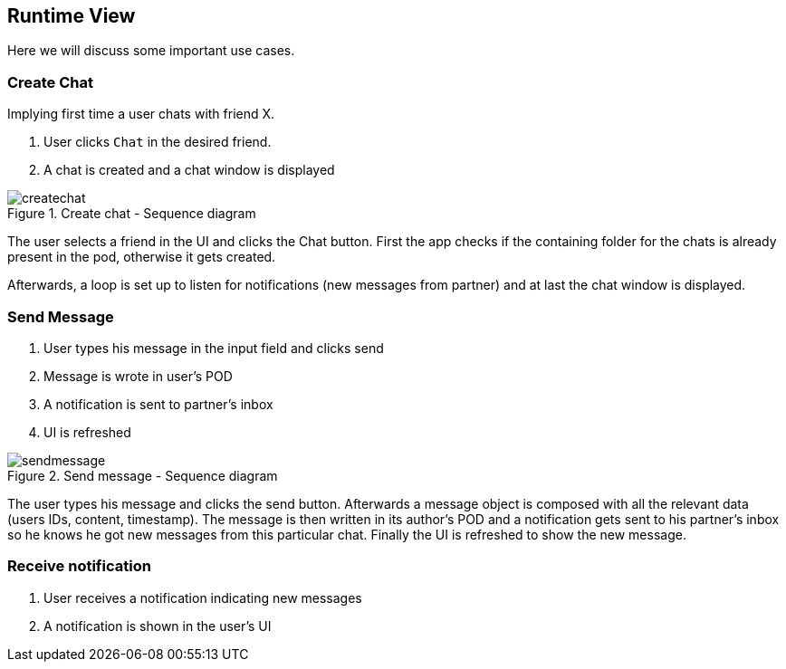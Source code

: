 [[section-runtime-view]]
== Runtime View
Here we will discuss some important use cases.

=== Create Chat
Implying first time a user chats with friend X.

1. User clicks `Chat` in the desired friend.
2. A chat is created and a chat window is displayed

[#img-createchat]
.Create chat - Sequence diagram
image::./diagrams/06-createchat.png[createchat]

The user selects a friend in the UI and clicks the Chat button. First the app checks if the containing folder for the chats is already present in the pod, otherwise it gets created.

Afterwards, a loop is set up to listen for notifications (new messages from partner) and at last the chat window is displayed.

=== Send Message
1. User types his message in the input field and clicks send
2. Message is wrote in user's POD
3. A notification is sent to partner's inbox
4. UI is refreshed

[#img-sendmessage]
.Send message - Sequence diagram
image::./diagrams/06-sendmessage.png[sendmessage]

The user types his message and clicks the send button. Afterwards a message object is composed with all the relevant data (users IDs, content, timestamp).
The message is then written in its author's POD and a notification gets sent to his partner's inbox so he knows he got new messages from this particular chat.
Finally the UI is refreshed to show the new message.

=== Receive notification
1. User receives a notification indicating new messages
2. A notification is shown in the user's UI





